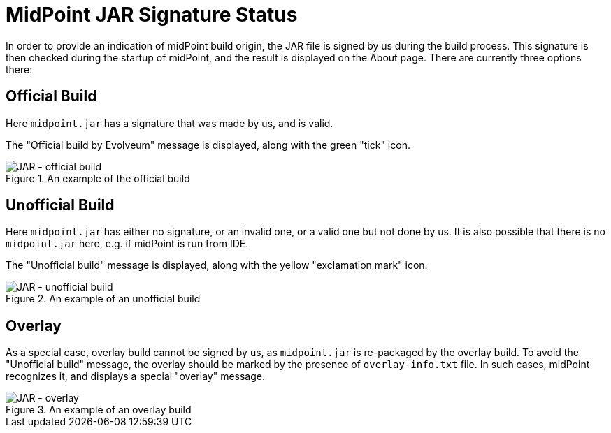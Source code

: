 = MidPoint JAR Signature Status
:page-since: "4.8.1"

In order to provide an indication of midPoint build origin, the JAR file is signed by us during the build process.
This signature is then checked during the startup of midPoint, and the result is displayed on the About page.
There are currently three options there:

== Official Build

Here `midpoint.jar` has a signature that was made by us, and is valid.

The "Official build by Evolveum" message is displayed, along with the green "tick" icon.

.An example of the official build
image::jar-official.png[JAR - official build]

== Unofficial Build

Here `midpoint.jar` has either no signature, or an invalid one, or a valid one but not done by us.
It is also possible that there is no `midpoint.jar` here, e.g. if midPoint is run from IDE.

The "Unofficial build" message is displayed, along with the yellow "exclamation mark" icon.

.An example of an unofficial build
image::jar-unofficial.png[JAR - unofficial build]

== Overlay

As a special case, overlay build cannot be signed by us, as `midpoint.jar` is re-packaged by the overlay build.
To avoid the "Unofficial build" message, the overlay should be marked by the presence of `overlay-info.txt` file.
In such cases, midPoint recognizes it, and displays a special "overlay" message.

.An example of an overlay build
image::jar-overlay.png[JAR - overlay]
